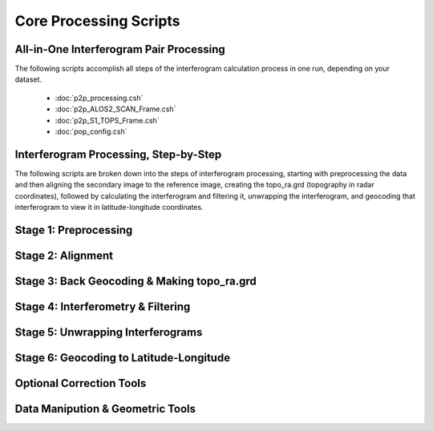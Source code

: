 .. index:: ! Core_Processing_Scripts

***********************
Core Processing Scripts
***********************

All-in-One Interferogram Pair Processing
----------------------------------------

The following scripts accomplish all steps of the interferogram calculation
process in one run, depending on your dataset.  

   * :doc:`p2p_processing.csh`
   * :doc:`p2p_ALOS2_SCAN_Frame.csh`
   * :doc:`p2p_S1_TOPS_Frame.csh`
   * :doc:`pop_config.csh`

Interferogram Processing, Step-by-Step
--------------------------------------

The following scripts are broken down into the steps of interferogram processing,
starting with preprocessing the data and then aligning the secondary image to the 
reference image, creating the topo_ra.grd (topography in radar coordinates), followed
by calculating the interferogram and filtering it, unwrapping the interferogram,
and geocoding that interferogram to view it in latitude-longitude coordinates.

Stage 1: Preprocessing 
----------------------
.. panels::

    Scripts
    ^^^^^^^
    
    * :doc:`pre_proc.csh`

    ---

    C Modules
    ^^^^^^^^^

    * :doc:`make_s1a_tops`
    * :doc:`make_s1a_tops_6par`
    * :doc:`make_slc_csk`
    * :doc:`make_slc_rs2`
    * :doc:`make_slc_s1a`
    * :doc:`make_slc_tsx`
    * :doc:`ALOS_pre_process`
    * :doc:`ALOS_pre_process_SLC`
    * :doc:`ALOS_pre_process_SS`
    * :doc:`ENVI_pre_process`
    * :doc:`ENVI_SLC_pre_process`
    * :doc:`ERS_pre_process`
    

Stage 2: Alignment
------------------

.. panels::

    Scripts
    ^^^^^^^
    
    * :doc:`sarp.csh`
    * :doc:`fitoffset.csh`
    * :doc:`align.csh` 
    * :doc:`align_ALOS2_SCAN.csh` 
    * :doc:`align_ALOS_SLC.csh` 
    * :doc:`align_tops.csh` 
    * :doc:`align_tops_esd.csh` 

    ---

    C Modules
    ^^^^^^^^^
    * :doc:`esarp`
    * :doc:`SAT_baseline`
    * :doc:`xcorr`
    * :doc:`resamp`

Stage 3: Back Geocoding & Making topo_ra.grd
--------------------------------------------
.. panels::

    Scripts
    ^^^^^^^
    
    * :doc:`dem2topo_ra.csh`
    * :doc:`dem2topo_ra_ALOS2.csh`

    ---

    C Modules
    ^^^^^^^^^

    * :doc:`SAT_llt2rat`


Stage 4: Interferometry & Filtering
-----------------------------------
.. panels::

    Scripts
    ^^^^^^^
    
    * :doc:`intf.csh`
    * :doc:`intf_tops.csh`
    * :doc:`filter.csh`

    ---

    C Modules
    ^^^^^^^^^

    * :doc:`phasediff`
    * :doc:`conv`


Stage 5: Unwrapping Interferograms 
----------------------------------
.. panels::

    Scripts
    ^^^^^^^
    
    * :doc:`snaphu.csh`
    * :doc:`snaphu_interp.csh`
    * :doc:`landmask.csh`
    * :doc:`landmask_ALOS2.csh`

    ---

    C Modules
    ^^^^^^^^^

    * :doc:`snaphu`


Stage 6: Geocoding to Latitude-Longitude
----------------------------------------
.. panels::

    Scripts
    ^^^^^^^
    
    * :doc:`geocode.csh`
    * :doc:`proj_ra2ll.csh`
    * :doc:`grd2kml.csh`

    ---

    C Modules
    ^^^^^^^^^


Optional Correction Tools
-------------------------
.. panels::

    Scripts
    ^^^^^^^
    
    * :doc:`estimate_ionospheric_phase.csh`
    * :doc:`MAI_processing.csh`
    * :doc:`tide_correction.csh`

    ---

    C Modules
    ^^^^^^^^^

    * :doc:`split_spectrum`
    * :doc:`split_aperture`
    * :doc:`solid_tide`

Data Manipution & Geometric Tools
---------------------------------
.. panels::

    Scripts
    ^^^^^^^
    
    * :doc:`create_frame_tops.csh`
    * :doc:`samp_slc.csh`

    ---

    C Modules
    ^^^^^^^^^

    * :doc:`assemble_tops`
    * :doc:`stitch_tops`
    * :doc:`ALOS_merge`
    * :doc:`ALOS_mosaic_ss`
    * :doc:`ALOS_fbd2fbs`
    * :doc:`ALOS_fbd2fbs_SLC`
    * :doc:`merge_swath`
    * :doc:`cut_slc`
    * :doc:`SAT_look`
    * :doc:`nearest_grid`



